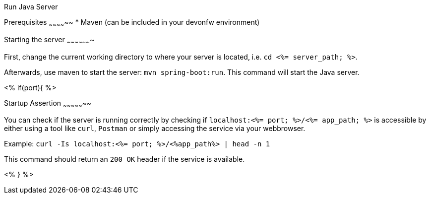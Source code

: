 Run Java Server
=============


Prerequisites
~~~~~~~~~~~~~~
* Maven (can be included in your devonfw environment)

Starting the server
~~~~~~~~~~~~~~~~~~~

First, change the current working directory to where your server is located, i.e. `cd <%= server_path; %>`.

Afterwards, use maven to start the server: `mvn spring-boot:run`.
This command will start the Java server.

<% if(port){ %>

Startup Assertion
~~~~~~~~~~~~~~~~~

You can check if the server is running correctly by checking if `localhost:<%= port; %>/<%= app_path; %>` is accessible by either using a tool like `curl`, `Postman` or simply accessing the service via your webbrowser.

Example: `curl -Is localhost:<%= port; %>/<%app_path%> | head -n 1`

This command should return an `200 OK` header if the service is available.

<% } %>